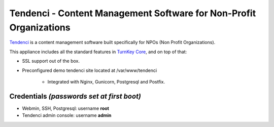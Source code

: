 Tendenci - Content Management Software for Non-Profit Organizations
========================================

`Tendenci`_ is a content management software built specifically for NPOs 
(Non Profit Organizations).

This appliance includes all the standard features in `TurnKey Core`_,
and on top of that:

- SSL support out of the box.
- Preconfigured demo tendenci site located at /var/www/tendenci
   
   - Integrated with Nginx, Gunicorn, Postgresql and Postfix.

Credentials *(passwords set at first boot)*
-------------------------------------------

- Webmin, SSH, Postgresql: username **root**
- Tendenci admin console: username **admin**

.. _Tendenci: https://github.com/tendenci/tendenci
.. _TurnKey Core: http://www.turnkeylinux.org/core
